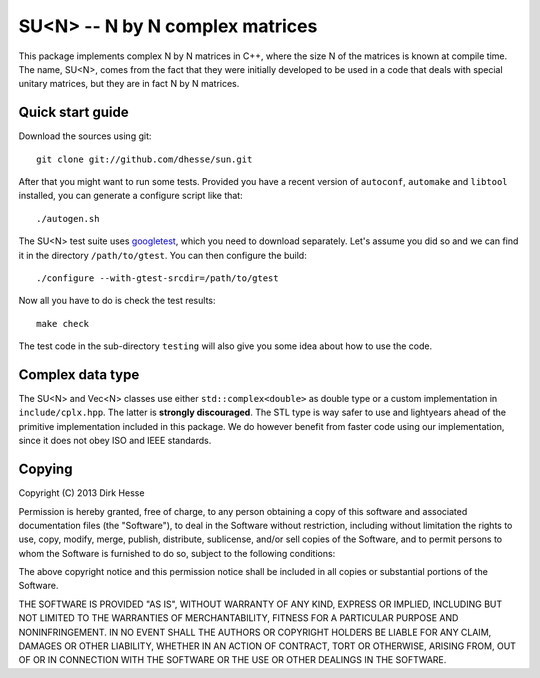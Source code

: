 =================================
SU<N> -- N by N complex matrices
=================================

This package implements complex N by N matrices in C++, where the size
N of the matrices is known at compile time. The name, SU<N>, comes
from the fact that they were initially developed to be used in a code
that deals with special unitary matrices, but they are in fact N by N
matrices.

Quick start guide
==================

Download the sources using git::

  git clone git://github.com/dhesse/sun.git

After that you might want to run some tests. Provided you have a
recent version of ``autoconf``, ``automake`` and ``libtool``
installed, you can generate a configure script like that::

  ./autogen.sh

The SU<N> test suite uses googletest_, which you need to download
separately. Let's assume you did so and we can find it in the
directory ``/path/to/gtest``. You can then configure the build::

  ./configure --with-gtest-srcdir=/path/to/gtest

Now all you have to do is check the test results::

  make check

The test code in the sub-directory ``testing`` will also give you some
idea about how to use the code.

.. _googletest: https://code.google.com/p/googletest/

Complex data type
==================

The SU<N> and Vec<N> classes use either ``std::complex<double>`` as
double type or a custom implementation in ``include/cplx.hpp``. The
latter is **strongly discouraged**. The STL type is way safer to use
and lightyears ahead of the primitive implementation included in this
package. We do however benefit from faster code using our
implementation, since it does not obey ISO and IEEE standards.

Copying
========

Copyright (C) 2013 Dirk Hesse

Permission is hereby granted, free of charge, to any person obtaining
a copy of this software and associated documentation files (the
"Software"), to deal in the Software without restriction, including
without limitation the rights to use, copy, modify, merge, publish,
distribute, sublicense, and/or sell copies of the Software, and to
permit persons to whom the Software is furnished to do so, subject to
the following conditions:

The above copyright notice and this permission notice shall be
included in all copies or substantial portions of the Software.

THE SOFTWARE IS PROVIDED "AS IS", WITHOUT WARRANTY OF ANY KIND,
EXPRESS OR IMPLIED, INCLUDING BUT NOT LIMITED TO THE WARRANTIES OF
MERCHANTABILITY, FITNESS FOR A PARTICULAR PURPOSE AND NONINFRINGEMENT.
IN NO EVENT SHALL THE AUTHORS OR COPYRIGHT HOLDERS BE LIABLE FOR ANY
CLAIM, DAMAGES OR OTHER LIABILITY, WHETHER IN AN ACTION OF CONTRACT,
TORT OR OTHERWISE, ARISING FROM, OUT OF OR IN CONNECTION WITH THE
SOFTWARE OR THE USE OR OTHER DEALINGS IN THE SOFTWARE.
